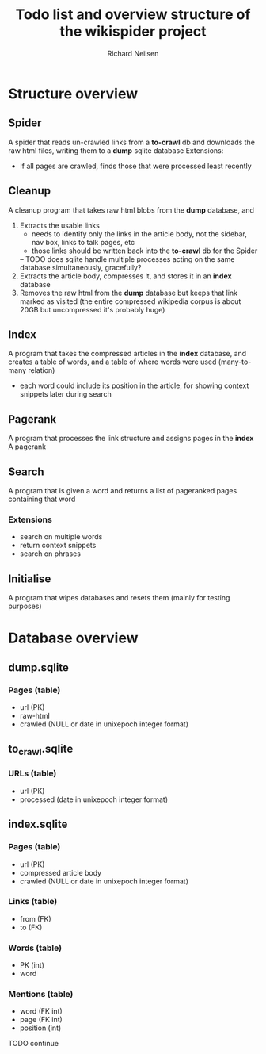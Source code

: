 #+title: Todo list and overview structure of the wikispider project
#+author: Richard Neilsen
#+STARTUP: indent

* Structure overview
** Spider
   A spider that reads un-crawled links from a *to-crawl* db and downloads the
   raw html files, writing them to a *dump* sqlite database
   Extensions:
   - If all pages are crawled, finds those that were processed least recently
** Cleanup
   A cleanup program that takes raw html blobs from the *dump* database, and
   1. Extracts the usable links
      - needs to identify only the links in the article body, not the sidebar,
        nav box, links to talk pages, etc
      - those links should be written back into the *to-crawl* db for the Spider
      -- TODO does sqlite handle multiple processes acting on the same database
         simultaneously, gracefully?
   2. Extracts the article body, compresses it, and stores it in an *index* database
   3. Removes the raw html from the *dump* database but keeps that link 
      marked as visited (the entire compressed wikipedia corpus is about 20GB but
      uncompressed it's probably huge)
** Index
   A program that takes the compressed articles in the *index* database, and creates 
   a table of words, and a table of where words were used (many-to-many relation)
   - each word could include its position in the article, for showing 
     context snippets later during search
** Pagerank
   A program that processes the link structure and assigns pages in the *index* A
   pagerank
** Search
   A program that is given a word and returns a list of pageranked pages containing
   that word
*** Extensions
    - search on multiple words
    - return context snippets
    - search on phrases
** Initialise
   A program that wipes databases and resets them (mainly for testing purposes)

* Database overview
** dump.sqlite
*** Pages (table)
    - url (PK)
    - raw-html
    - crawled (NULL or date in unixepoch integer format)
** to_crawl.sqlite
*** URLs (table)
    - url (PK)
    - processed (date in unixepoch integer format)
** index.sqlite
*** Pages (table)
    - url (PK)
    - compressed article body
    - crawled (NULL or date in unixepoch integer format)
*** Links (table)
    - from (FK)
    - to (FK)
*** Words (table)
    - PK (int)
    - word
*** Mentions (table)
    - word (FK int)
    - page (FK int)
    - position (int)
  TODO continue
